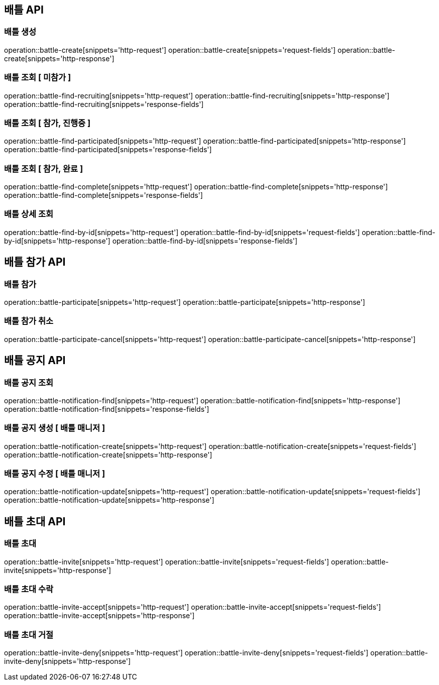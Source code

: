 == 배틀 API

=== 배틀 생성

operation::battle-create[snippets='http-request']
operation::battle-create[snippets='request-fields']
operation::battle-create[snippets='http-response']

=== 배틀 조회 [ 미참가 ]

operation::battle-find-recruiting[snippets='http-request']
operation::battle-find-recruiting[snippets='http-response']
operation::battle-find-recruiting[snippets='response-fields']

=== 배틀 조회 [ 참가, 진행중 ]

operation::battle-find-participated[snippets='http-request']
operation::battle-find-participated[snippets='http-response']
operation::battle-find-participated[snippets='response-fields']

=== 배틀 조회 [ 참가, 완료 ]

operation::battle-find-complete[snippets='http-request']
operation::battle-find-complete[snippets='http-response']
operation::battle-find-complete[snippets='response-fields']

=== 배틀 상세 조회

operation::battle-find-by-id[snippets='http-request']
operation::battle-find-by-id[snippets='request-fields']
operation::battle-find-by-id[snippets='http-response']
operation::battle-find-by-id[snippets='response-fields']

== 배틀 참가 API

=== 배틀 참가

operation::battle-participate[snippets='http-request']
operation::battle-participate[snippets='http-response']

=== 배틀 참가 취소

operation::battle-participate-cancel[snippets='http-request']
operation::battle-participate-cancel[snippets='http-response']

== 배틀 공지 API

=== 배틀 공지 조회

operation::battle-notification-find[snippets='http-request']
operation::battle-notification-find[snippets='http-response']
operation::battle-notification-find[snippets='response-fields']

=== 배틀 공지 생성 [ 배틀 매니저 ]

operation::battle-notification-create[snippets='http-request']
operation::battle-notification-create[snippets='request-fields']
operation::battle-notification-create[snippets='http-response']

=== 배틀 공지 수정 [ 배틀 매니저 ]

operation::battle-notification-update[snippets='http-request']
operation::battle-notification-update[snippets='request-fields']
operation::battle-notification-update[snippets='http-response']

== 배틀 초대 API

=== 배틀 초대

operation::battle-invite[snippets='http-request']
operation::battle-invite[snippets='request-fields']
operation::battle-invite[snippets='http-response']

=== 배틀 초대 수락

operation::battle-invite-accept[snippets='http-request']
operation::battle-invite-accept[snippets='request-fields']
operation::battle-invite-accept[snippets='http-response']

=== 배틀 초대 거절

operation::battle-invite-deny[snippets='http-request']
operation::battle-invite-deny[snippets='request-fields']
operation::battle-invite-deny[snippets='http-response']

